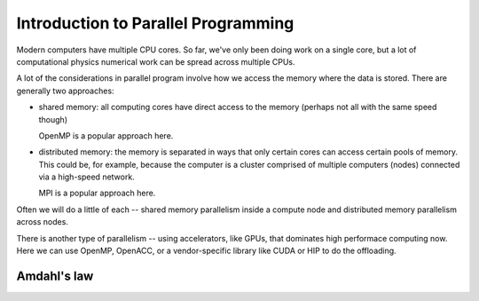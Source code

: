 ************************************
Introduction to Parallel Programming
************************************

Modern computers have multiple CPU cores.  So far, we've only been
doing work on a single core, but a lot of computational physics
numerical work can be spread across multiple CPUs.

A lot of the considerations in parallel program involve how we access
the memory where the data is stored.  There are generally two
approaches:

* shared memory: all computing cores have direct access to the memory
  (perhaps not all with the same speed though)

  OpenMP is a popular approach here.

* distributed memory: the memory is separated in ways that only
  certain cores can access certain pools of memory.  This could be,
  for example, because the computer is a cluster comprised of multiple
  computers (nodes) connected via a high-speed network.

  MPI is a popular approach here.

Often we will do a little of each -- shared memory parallelism inside
a compute node and distributed memory parallelism across nodes.

There is another type of parallelism -- using accelerators, like GPUs,
that dominates high performace computing now.  Here we can use OpenMP,
OpenACC, or a vendor-specific library like CUDA or HIP to do the
offloading.

Amdahl's law
============



